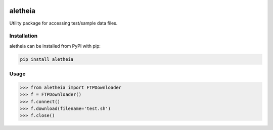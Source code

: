 .. image:: https://img.shields.io/circleci/project/github/NCAR/aletheia/master.svg?style=for-the-badge&logo=circleci
    :target: https://circleci.com/gh/NCAR/aletheia/tree/master

.. image:: https://img.shields.io/codecov/c/github/NCAR/aletheia.svg?style=for-the-badge
    :target: https://codecov.io/gh/NCAR/aletheia


.. image:: https://img.shields.io/pypi/v/aletheia.svg?style=for-the-badge
    :target: https://pypi.org/project/aletheia
    :alt: Python Package Index



==============
aletheia
==============



Utility package for accessing test/sample data files.


Installation
------------

aletheia can be installed from PyPI with pip:

.. code-block:: bash

    pip install aletheia


Usage
------

.. code-block:: python

  >>> from aletheia import FTPDownloader
  >>> f = FTPDownloader()
  >>> f.connect()
  >>> f.download(filename='test.sh')
  >>> f.close()
